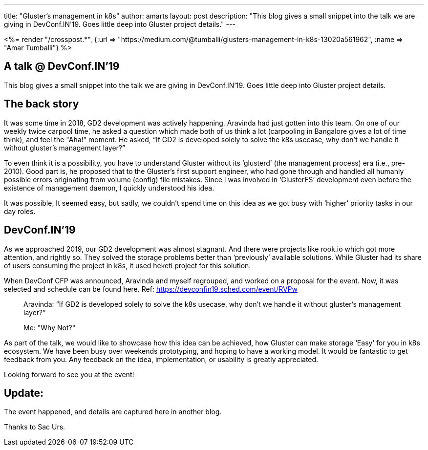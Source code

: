 ---
title: "Gluster’s management in k8s"
author: amarts
layout: post
description: "This blog gives a small snippet into the talk we are giving in DevConf.IN’19. Goes little deep into Gluster project details."
---

++++
<%= render "/crosspost.*", {:url => "https://medium.com/@tumballi/glusters-management-in-k8s-13020a561962", :name => "Amar Tumballi"} %>
++++

== A talk @ DevConf.IN’19

This blog gives a small snippet into the talk we are giving in DevConf.IN’19. Goes little deep into Gluster project details.

== The back story

It was some time in 2018, GD2 development was actively happening. Aravinda had just gotten into this team. On one of our weekly twice carpool time, he asked a question which made both of us think a lot (carpooling in Bangalore gives a lot of time think), and feel the "Aha!" moment. He asked, “If GD2 is developed solely to solve the k8s usecase, why don’t we handle it without gluster’s management layer?”

To even think it is a possibility, you have to understand Gluster without its ‘glusterd’ (the management process) era (i.e., pre-2010). Good part is, he proposed that to the Gluster’s first support engineer, who had gone through and handled all humanly possible errors originating from volume (config) file mistakes. Since I was involved in ‘GlusterFS’ development even before the existence of management daemon, I quickly understood his idea.

It was possible, It seemed easy, but sadly, we couldn’t spend time on this idea as we got busy with ‘higher’ priority tasks in our day roles.

== DevConf.IN’19

As we approached 2019, our GD2 development was almost stagnant. And there were projects like rook.io which got more attention, and rightly so. They solved the storage problems better than ‘previously’ available solutions. While Gluster had its share of users consuming the project in k8s, it used heketi project for this solution.

When DevConf CFP was announced, Aravinda and myself regrouped, and worked on a proposal for the event. Now, it was selected and schedule can be found here. Ref: https://devconfin19.sched.com/event/RVPw

> Aravinda: “If GD2 is developed solely to solve the k8s usecase, why don’t we handle it without gluster’s management layer?”
>
> Me: "Why Not?"

As part of the talk, we would like to showcase how this idea can be achieved, how Gluster can make storage ‘Easy’ for you in k8s ecosystem. We have been busy over weekends prototyping, and hoping to have a working model. It would be fantastic to get feedback from you. Any feedback on the idea, implementation, or usability is greatly appreciated.

Looking forward to see you at the event!

== Update:

The event happened, and details are captured here in another blog.

Thanks to Sac Urs. 

